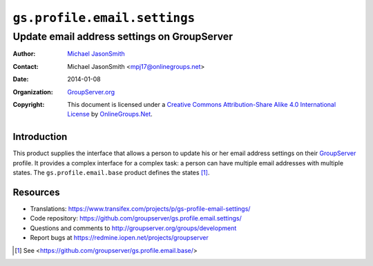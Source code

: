 =============================
``gs.profile.email.settings``
=============================
~~~~~~~~~~~~~~~~~~~~~~~~~~~~~~~~~~~~~~~~~~~~
Update email address settings on GroupServer
~~~~~~~~~~~~~~~~~~~~~~~~~~~~~~~~~~~~~~~~~~~~

:Author: `Michael JasonSmith`_
:Contact: Michael JasonSmith <mpj17@onlinegroups.net>
:Date: 2014-01-08
:Organization: `GroupServer.org`_
:Copyright: This document is licensed under a
  `Creative Commons Attribution-Share Alike 4.0 International License`_
  by `OnlineGroups.Net`_.

.. _Creative Commons Attribution-Share Alike 4.0 International License:
    http://creativecommons.org/licenses/by-sa/4.0/

Introduction
============

This product supplies the interface that allows a person to
update his or her email address settings on their GroupServer_
profile. It provides a complex interface for a complex task: a
person can have multiple email addresses with multiple
states. The ``gs.profile.email.base`` product defines the states
[#base]_.

Resources
=========



- Translations:
  https://www.transifex.com/projects/p/gs-profile-email-settings/
- Code repository:
  https://github.com/groupserver/gs.profile.email.settings/
- Questions and comments to
  http://groupserver.org/groups/development
- Report bugs at https://redmine.iopen.net/projects/groupserver

.. [#base] See <https://github.com/groupserver/gs.profile.email.base/>

.. _GroupServer: http://groupserver.org/
.. _GroupServer.org: http://groupserver.org/
.. _OnlineGroups.Net: https://onlinegroups.net/
.. _Michael JasonSmith: http://groupserver.org/p/mpj17/
